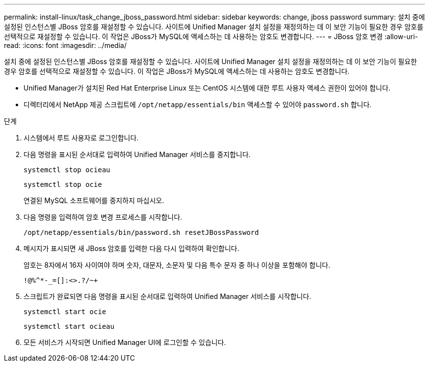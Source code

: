 ---
permalink: install-linux/task_change_jboss_password.html 
sidebar: sidebar 
keywords: change, jboss password 
summary: 설치 중에 설정된 인스턴스별 JBoss 암호를 재설정할 수 있습니다. 사이트에 Unified Manager 설치 설정을 재정의하는 데 이 보안 기능이 필요한 경우 암호를 선택적으로 재설정할 수 있습니다. 이 작업은 JBoss가 MySQL에 액세스하는 데 사용하는 암호도 변경합니다. 
---
= JBoss 암호 변경
:allow-uri-read: 
:icons: font
:imagesdir: ../media/


[role="lead"]
설치 중에 설정된 인스턴스별 JBoss 암호를 재설정할 수 있습니다. 사이트에 Unified Manager 설치 설정을 재정의하는 데 이 보안 기능이 필요한 경우 암호를 선택적으로 재설정할 수 있습니다. 이 작업은 JBoss가 MySQL에 액세스하는 데 사용하는 암호도 변경합니다.

* Unified Manager가 설치된 Red Hat Enterprise Linux 또는 CentOS 시스템에 대한 루트 사용자 액세스 권한이 있어야 합니다.
* 디렉터리에서 NetApp 제공 스크립트에 `/opt/netapp/essentials/bin` 액세스할 수 있어야 `password.sh` 합니다.


.단계
. 시스템에서 루트 사용자로 로그인합니다.
. 다음 명령을 표시된 순서대로 입력하여 Unified Manager 서비스를 중지합니다.
+
`systemctl stop ocieau`

+
`systemctl stop ocie`

+
연결된 MySQL 소프트웨어를 중지하지 마십시오.

. 다음 명령을 입력하여 암호 변경 프로세스를 시작합니다.
+
`/opt/netapp/essentials/bin/password.sh resetJBossPassword`

. 메시지가 표시되면 새 JBoss 암호를 입력한 다음 다시 입력하여 확인합니다.
+
암호는 8자에서 16자 사이여야 하며 숫자, 대문자, 소문자 및 다음 특수 문자 중 하나 이상을 포함해야 합니다.

+
`+!@%^*-_+=[]:<>.?/~+`

. 스크립트가 완료되면 다음 명령을 표시된 순서대로 입력하여 Unified Manager 서비스를 시작합니다.
+
`systemctl start ocie`

+
`systemctl start ocieau`

. 모든 서비스가 시작되면 Unified Manager UI에 로그인할 수 있습니다.

